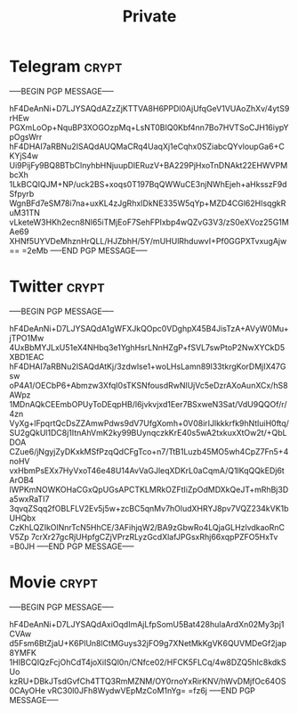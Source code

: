#+TITLE: Private
* Telegram :crypt:
-----BEGIN PGP MESSAGE-----

hF4DeAnNi+D7LJYSAQdAZzZjKTTVA8H6PPDl0AjUfqGeV1VUAoZhXv/4ytS9rHEw
PGXmLoOp+NquBP3XOGOzpMq+LsNT0BIQ0Kbf4nn7Bo7HVTSoCJH16iypYpOgsWrr
hF4DHAI7aRBNu2ISAQdAUQMaCRq4UaqXj1eCqhx0SZiabcQYvloupGa6+CKYjS4w
Ui9PijFy9BQ8BTbClnyhbHNjuupDlERuzV+BA229PjHxoTnDNAkt22EHWVPMbcXh
1LkBCQIQJM+NP/uck2BS+xoqs0T197BqQWWuCE3njNWhEjeh+aHksszF9dSfpyrb
WgnBFd7eSM78i7na+uxKL4zJgRhxIDkNE335W5qYp+MZD4CGl62HIsqgkRuM31TN
vLketeW3HKh2ecn8Nl65iTMjEoF7SehFPIxbp4wQZvG3V3/zS0eXVoz25G1MAe69
XHNf5UYVDeMhznHrQLL/HJZbhH/5Y/mUHUlRhduwvI+Pf0GGPXTvxugAjw==
=2eMb
-----END PGP MESSAGE-----

* Twitter :crypt:
-----BEGIN PGP MESSAGE-----

hF4DeAnNi+D7LJYSAQdA1gWFXJkQOpc0VDghpX45B4JisTzA+AVyW0Mu+jTPO1Mw
4UxBbMYJLxU51eX4NHbq3e1YghHsrLNnHZgP+fSVL7swPtoP2NwXYCkD5XBD1EAC
hF4DHAI7aRBNu2ISAQdAtKj/3zdwlse1+woLHsLamn89l33tkrgKorDMjIX47Gsw
oP4A1/OECbP6+Abmzw3XfqI0sTKSNfousdRwNlUjVc5eDzrAXoAunXCx/hS8AWpz
1MDnAQkCEEmbOPUyToDEqpHB/l6jvkvjxd1Eer7BSxweN3Sat/VdU9QQOf/r/4zn
VyXg+lFpqrtQcDsZZAmwPdws9dV7UfgXomh+0V08irIJlkkkrfk9hNtluiH0ftq/
SU2gQkUl1DC8j1ItnAhVmK2ky99BUynqczkKrE40s5wA2txkuxXtOw2t/+QbLDOA
CZue6/jNgyjZyDKxkMSfPzqQdCFgTco+n7/TtB1Luzb45MO5wh4CpZ7Fn5+4noHV
vxHbmPsEXx7HyVxoT46e48U14AvVaGJleqXDKrL0aCqmA/Q1lKqQQkEDj6tArOB4
lWPKmNOWKOHaCGxQpUGsAPCTKLMRkOZFtIiZpOdMDXkQeJT+mRhBj3Da5wxRaTI7
3qvqZSqq2fOBLFLV2Ev5j5w+zcBC5qnMv7hOludXHRYJ8pv7VQZ234kVK1bUHQbx
CzKhLQZIkOlNnrTcN5HhCE/3AFihjqW2/BA9zGbwRo4LQjaGLHzlvdkaoRnCV5Zp
7crXr27gcRjUHpfgCZjVPrzRLyzGcdXlafJPGsxRhj66xqpPZFO5HxTv
=B0JH
-----END PGP MESSAGE-----

* Movie :crypt:
-----BEGIN PGP MESSAGE-----

hF4DeAnNi+D7LJYSAQdAxiOqdImAjLfpSomU5Bat428huIaArdXn02My3pj1CVAw
d5Fsm6BtZjaU+K6PlUn8lCtMGuys32jFO9g7XNetMkKgVK6QUVMDeGf2jap8YMFK
1HIBCQIQzFcjOhCdT4joXiISQl0n/CNfce02/HFCK5FLCq/4w8DZQ5hIc8kdkSUo
kzRU+DBkJTsdGvfCh4TTQ3RmMZNM/OY0rnoYxRirKNV/hWvDMjfOc64OS0CAyOHe
vRC30l0JFh8WydwVEpMzCoM1nYg=
=fz6j
-----END PGP MESSAGE-----
